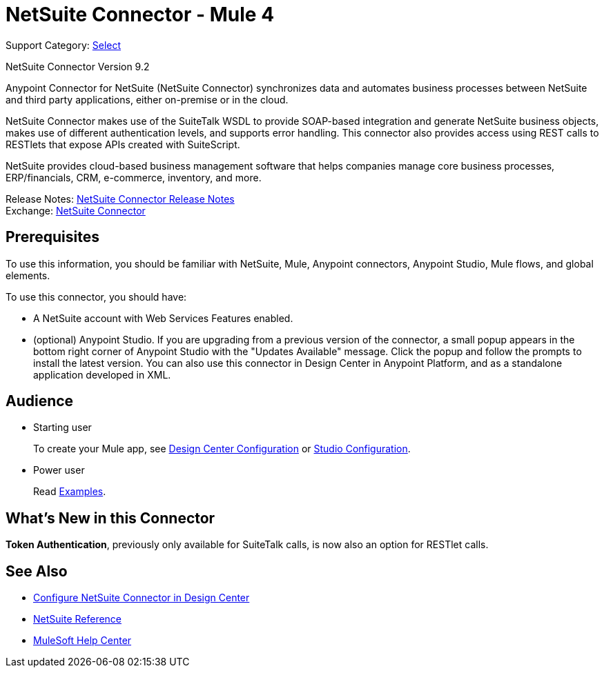 = NetSuite Connector - Mule 4
:page-aliases: connectors::netsuite/netsuite-about.adoc

Support Category: https://www.mulesoft.com/legal/versioning-back-support-policy#anypoint-connectors[Select]

NetSuite Connector Version 9.2

Anypoint Connector for NetSuite (NetSuite Connector) synchronizes data and automates business processes between NetSuite and third party applications, either on-premise or in the cloud.

NetSuite Connector makes use of the SuiteTalk WSDL to provide SOAP-based integration and generate NetSuite business objects, makes use of different authentication levels, and supports error handling. This connector also provides access using REST calls to RESTlets that expose APIs created with SuiteScript.

NetSuite provides cloud-based business management software that helps companies manage core business processes, ERP/financials, CRM, e-commerce, inventory, and more.

Release Notes: xref:release-notes::connector/netsuite-connector-release-notes-mule-4.adoc[NetSuite Connector Release Notes] +
Exchange: https://www.mulesoft.com/exchange/com.mulesoft.connectors/mule-netsuite-connector/[NetSuite Connector]

== Prerequisites

To use this information, you should be familiar with NetSuite, Mule, Anypoint connectors, Anypoint Studio, Mule flows, and global elements.

To use this connector, you should have:

* A NetSuite account with Web Services Features enabled.
* (optional) Anypoint Studio. If you are upgrading from a previous version of the connector, a small popup appears in the bottom right corner of Anypoint Studio with the "Updates Available" message. Click the popup and follow the prompts to install the latest version. You can also use this connector in Design Center in Anypoint Platform, and as a standalone application developed in XML.

== Audience

* Starting user
+
To create your Mule app, see
xref:netsuite-to-use-design-center.adoc[Design Center Configuration] or
xref:netsuite-studio-configure.adoc[Studio Configuration].
* Power user
+
Read xref:netsuite-examples.adoc[Examples].

== What’s New in this Connector

*Token Authentication*, previously only available for SuiteTalk calls, is now also an option for RESTlet calls.

== See Also

* xref:netsuite-to-use-design-center.adoc[Configure NetSuite Connector in Design Center]
* xref:netsuite-reference.adoc[NetSuite Reference]
* https://help.mulesoft.com[MuleSoft Help Center]
